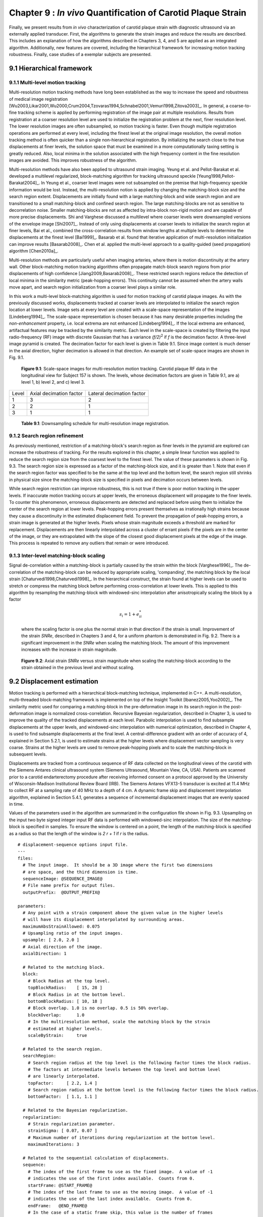 =============================================================
Chapter 9 : *In vivo* Quantification of Carotid Plaque Strain
=============================================================

.. sectnum::
  :prefix: 9.

Finally, we present results from *in vivo* characterization of carotid plaque
strain with diagnostic ultrasound via an externally applied transducer.  First,
the algorithms to generate the strain images and reduce the results are
described.  This includes an explanation of how the algorithms described in
Chapters 3, 4, and 5 are applied as an integrated algorithm.
Additionally, new features are covered, including the hierarchical framework for
increasing motion tracking robustness.
Finally, case studies of a exemplar subjects are presented.

.. |scalespace| replace:: Fig. 9.1

.. |scalespace_long| replace:: **Figure 9.1**

.. |companding| replace:: Fig. 9.2

.. |companding_long| replace:: **Figure 9.2**

.. |displacement_sequence_options| replace:: Fig. 9.3

.. |displacement_sequence_options_long| replace:: **Figure 9.3**

.. |strain_sequence_options| replace:: Fig. 9.4

.. |strain_sequence_options_long| replace:: **Figure 9.4**

.. |plaque_regions| replace:: Fig. 9.5

.. |plaque_regions_long| replace:: **Figure 9.5**

.. |strain_axial_plot| replace:: Fig. 9.6

.. |strain_axial_plot_long| replace:: **Figure 9.6**

.. |strain_shear_plot| replace:: Fig. 9.7

.. |strain_shear_plot_long| replace:: **Figure 9.7**

.. |strain_lateral_plot| replace:: Fig. 9.8

.. |strain_lateral_plot_long| replace:: **Figure 9.8**

.. |strain_metric_plots| replace:: Fig. 9.9

.. |strain_metric_plots_long| replace:: **Figure 9.9**

.. |hypoechoic| replace:: Fig. 9.10

.. |hypoechoic_long| replace:: **Figure 9.10**

.. |geometry| replace:: Fig. 9.11

.. |geometry_start| replace:: Figure 9.11

.. |geometry_long| replace:: **Figure 9.11**

.. |turbulence| replace:: Fig. 9.12

.. |turbulence_start| replace:: Figure 9.12

.. |turbulence_long| replace:: **Figure 9.12**

.. |wallshear| replace:: Fig. 9.13

.. |wallshear_start| replace:: Figure 9.13

.. |wallshear_long| replace:: **Figure 9.13**

.. |shadowing| replace:: Fig. 9.14

.. |shadowing_long| replace:: **Figure 9.14**

.. |out_of_plane| replace:: Fig. 9.15

.. |out_of_plane_long| replace:: **Figure 9.15**



.. |downsampling_schedule| replace:: Table 9.1

.. |downsampling_schedule_long| replace:: **Table 9.1**

~~~~~~~~~~~~~~~~~~~~~~
Hierarchical framework
~~~~~~~~~~~~~~~~~~~~~~

Multi-level motion tracking
===========================

Multi-resolution motion tracking methods have long been established as the way to
increase the speed and robustness of medical image registration
[Wu2003,Likar2001,Wu2000,Crum2004,Tzovaras1994,Schnabel2001,Vemuri1998,Zitova2003]_.
In general, a coarse-to-fine tracking scheme is applied by performing
registration of the image pair at multiple resolutions.  Results from
registration at a coarser resolution level are used to initialize the
registration problem at the next, finer resolution level.  The lower resolution
images are often subsampled, so motion tracking is faster.  Even
though multiple registration operations are performed at every level, including
the finest level at the original image resolution, the overall motion tracking
method is often quicker than a single non-hierarchical registration.  By
initializing the search close to the true displacements at finer levels, the
solution space that must be examined in a more computationally taxing setting
is greatly reduced.  Also, local minima in the solution associated with the high
frequency content in the fine resolution images are avoided.  This improves
robustness of the algorithm.

Multi-resolution methods have also been applied to ultrasound strain imaging.  Yeung
et al. and Pellot-Barakat et al. developed a multilevel regularized,
block-matching algorithm for tracking ultrasound speckle
[Yeung1998,Pellot-Barakat2004]_.  In Yeung et al., coarser level images
were not subsampled on the premise that high-frequency speckle information would
be lost.  Instead, the multi-resolution notion is applied by changing the
matching-block size and the search region extent.  Displacements are initially
found with a large matching-block and wide search region and are transitioned to a
small matching-block and confined search region.  The large matching-blocks are
not as sensitive to decorrelation noise.  Smaller matching-blocks are not as
affected by intra-block non-rigid motion and are capable of more precise
displacements.  Shi and Varghese discussed a multilevel where coarser levels
were downsampled versions of the envelope image [Shi2007]_.  Instead of only
using displacements at coarser levels to initialize the search region at finer
levels, Bai et al., combined the cross-correlation results from window lengths
at multiple levels to determine the displacements at the finest level
[Bai1999]_.  Basarab et al. found that iterative application of
multi-resolution initialization can improve results [Basarab2008]_.  Chen et al.
applied the multi-level approach to a quality-guided (seed propagation)
algorithm [Chen2010a]_.

Multi-resolution methods are particularly useful when imaging arteries, where
there is motion discontinuity at the artery wall.  Other block-matching motion
tracking algorithms often propagate match-block search regions from prior
displacements of high confidence [Jiang2009,Basarab2008]_.  These restricted
search regions reduce the detection of local minima in the similarity metric
(peak-hopping errors).  This continuity cannot be assumed when the artery walls
move apart, and search region initialization from a coarser level plays a
similar role.


In this work a multi-level block-matching algorithm is used for motion tracking
of carotid plaque images.  As with the previously discussed works, displacements
tracked at coarser levels are interpolated to initialize the search region
location at lower levels.  Image sets at every level are created with a
scale-space representation of the images [Lindeberg1994]_.  The scale-space
representation is chosen because it has many desirable properties including the
*non-enhancement* property, i.e.  local extrema are not enhanced
[Lindeberg1994]_.  If the local extrema are enhanced, artifactual features may
be tracked by the similarity metric.  Each level in the scale-space is created
by filtering the input radio-frequency (RF) image with discrete Gaussian that
has a variance *(f/2)*\ :sup:`2` if *f* is the decimation factor.  A three-level
image pyramid is created.  The decimation factor for each level is given in
|downsampling_schedule|.  Since image content is much denser in the axial
direction, higher decimation is allowed in that direction.  An example set of
scale-space images are shown in |scalespace|.

.. image:: images/scalespace.png
  :align: center
  :width: 16cm
  :height: 5.16cm
.. highlights::

  |scalespace_long|:  Scale-space images for multi-resolution motion tracking.
  Carotid plaque RF data in the longitudinal view for Subject 157 is shown.
  The levels, whose decimation factors are given in |downsampling_schedule|,
  are a) level 1, b) level 2, and c) level 3.

=========== ========================= ===========================
Level        Axial decimation factor  Lateral decimation factor
----------- ------------------------- ---------------------------
1            3                        2
2            2                        1
3            1                        1
=========== ========================= ===========================

.. highlights::

  |downsampling_schedule_long|: Downsampling schedule for multi-resolution
  image registration.

Search region refinement
========================

As previously mentioned, restriction of a matching-block's search region as
finer levels in the pyramid are explored can increase the robustness of
tracking.  For the results explored in this chapter, a simple linear function
was applied to reduce the search region size from the coarsest level to the finest level.
The value of these parameters is shown in |displacement_sequence_options|.  The
search region size is expressed as a factor of the matching-block size, and it is
greater than 1.  Note that even if the search region factor was specified to be
the same at the top level and the bottom level, the search region still shrinks
in physical size since the matching-block size is specified in pixels and
decimation occurs between levels.

While search region restriction can improve robustness, this is not true if
there is poor motion tracking in the upper levels.  If inaccurate motion
tracking occurs at upper levels, the erroneous displacement will propagate to
the finer levels.  To counter this phenomenon, erroneous displacements are detected and
replaced before using them to initialize the center of the search region at
lower levels.  Peak-hopping errors present themselves as irrationally high
strains because they cause a discontinuity in the estimated displacement field.
To prevent the propagation of peak-hopping errors, a strain image is generated
at the higher levels.  Pixels whose strain magnitude exceeds a threshold are
marked for replacement.  Displacements are then linearly interpolated across a
cluster of errant pixels if the pixels are in the center of the image, or they
are extrapolated with the slope of the closest good displacement pixels at the
edge of the image.  This process is repeated to remove any outliers that remain
or were introduced.

Inter-level matching-block scaling
=====================================

Signal de-correlation within a matching-block is partially caused by the strain within
the block [Varghese1996]_.  The de-correlation of the matching-block can be
reduced by appropriate scaling, 'companding',  the matching block by the local strain
[Chaturvedi1998,Chaturvedi1998]_.  In the hierarchical construct, the strain
found at higher levels can be used to stretch or compress the matching block
before performing cross-correlation at lower levels.  This is applied to this
algorithm by resampling the matching-block with windowed-sinc interpolation
after anisotropically scaling the block by a factor

.. math:: s_i = 1 + e_{ii}^*

.. epigraph::

  where the scaling factor is one plus the normal strain in that direction if the
  strain is small.  Improvement of the strain *SNRe*, described in
  Chapters 3 and 4, for a uniform phantom is demonstrated in |companding|.  There
  is a significant improvement in the *SNRe* when scaling the matching block.  The
  amount of this improvement increases with the increase in strain magnitude.

.. image:: images/companding.png
  :align: center
  :width: 10cm
  :height: 7.49cm
.. highlights::

  |companding_long|: Axial strain *SNRe* versus strain magnitude when scaling
  the matching-block according to the strain obtained in the previous level and
  without scaling.

~~~~~~~~~~~~~~~~~~~~~~~
Displacement estimation
~~~~~~~~~~~~~~~~~~~~~~~

Motion tracking is performed with a hierarchical block-matching technique,
implemented in C++.  A multi-resolution, multi-threaded block-matching
framework is implemented on top of the Insight Toolkit [Ibanez2005,Yoo2002]_.
The similarity metric used for comparing a matching-block in the pre-deformation
image in its search region in the post-deformation image is normalized
cross-correlation.  Recursive Bayesian regularization, described in Chapter 3,
is used to improve the quality of the tracked displacements at each level.
Parabolic interpolation is used to find subsample displacements at the upper
levels, and windowed-sinc interpolation with numerical optimization, described in
Chapter 4, is used to find subsample displacements at the final level.
A central-difference gradient with an order of accuracy of 4, explained in
Section 5.2.1, is used to estimate strains at the higher levels where
displacement vector sampling is very coarse.  Strains at the higher levels are
used to remove peak-hopping pixels and to scale the matching-block in subsequent
levels.  

Displacements are tracked from a continuous sequence of RF data collected on the
longitudinal views of the carotid with the Siemens Antares clinical ultrasound
system (Siemens Ultrasound, Mountain View, CA, USA).  Patients are scanned prior
to a carotid endarterectomy procedure after receiving informed consent on a protocol approved by the
University of Wisconsin-Madison Institutional Review Board (IRB).  The Siemens Antares
VFX13-5 transducer is excited at 11.4 MHz to collect RF at a sampling rate of 40
MHz to a depth of 4 cm.  A dynamic frame skip and displacement interpolation
algorithm, explained in Section 5.4.1, generates a sequence of incremental
displacement images that are evenly spaced in time.

Values of the parameters used in the algorithm are summarized in the
configuration file shown in |displacement_sequence_options|.
Upsampling on the input two byte signed integer input RF data is performed with
windowed-sinc interpolation.  The size of the matching-block is specified in
samples.  To ensure the window is centered on a point, the length of the
matching-block is specified as a radius so that the length of the window is *2 r
+ 1* if *r* is the radius.

::

  # displacement-sequence options input file.
  ---
  files:
    # The input image.  It should be a 3D image where the first two dimensions
    # are space, and the third dimension is time.
    sequenceImage: @SEQUENCE_IMAGE@
    # File name prefix for output files.
    outputPrefix:  @OUTPUT_PREFIX@

  parameters:
    # Any point with a strain component above the given value in the higher levels
    # will have its displacement interpolated by surrounding areas.
    maximumAbsStrainAllowed: 0.075
    # Upsampling ratio of the input images.
    upsample: [ 2.0, 2.0 ]
    # Axial direction of the image.
    axialDirection: 1

    # Related to the matching block.
    block:
      # Block Radius at the top level.
      topBlockRadius:    [ 15, 28 ]
      # Block Radius in at the bottom level.
      bottomBlockRadius: [ 10, 18 ]
      # Block overlap. 1.0 is no overlap. 0.5 is 50% overlap.
      blockOverlap:      1.0
      # In the multiresolution method, scale the matching block by the strain
      # estimated at higher levels.
      scaleByStrain:     true

    # Related to the search region.
    searchRegion:
      # Search region radius at the top level is the following factor times the block radius.
      # The factors at intermediate levels between the top level and bottom level
      # are linearly interpolated.
      topFactor:     [ 2.2, 1.4 ]
      # Search region radius at the bottom level is the following factor times the block radius.
      bottomFactor:  [ 1.1, 1.1 ]

    # Related to the Bayesian regularization.
    regularization:
      # Strain regularization parameter.
      strainSigma: [ 0.07, 0.07 ]
      # Maximum number of iterations during regularization at the bottom level.
      maximumIterations: 3

    # Related to the sequential calculation of displacements.
    sequence:
      # The index of the first frame to use as the fixed image.  A value of -1
      # indicates the use of the first index available.  Counts from 0.
      startFrame: @START_FRAME@
      # The index of the last frame to use as the moving image.  A value of -1
      # indicates the use of the last index available.  Counts from 0.
      endFrame:   @END_FRAME@
      # In the case of a static frame skip, this value is the number of frames
      # to between the fixed and moving frame during analysis.  In the case of
      # a dynamic frame skip, i.e. doDynamicFrameSkip = true, the following
      # value is the maximum number of frames to skip.
      frameSkip:          6
      # Use a dynamic frame skip.  See also 'frameSkip'.  If this value is set
      # to true, the frame skip is varied throughout the sequence by using the
      # strain between the fixed and moving image.
      doDynamicFrameSkip: true
      # In a dynamic frame skip analysis, the maximum absolute strain *in the axial direction* that should be observed in
      # a frame skip for best quality.  This value should be the maximum strain
      # that good motion tracking is expected.  The observed maximum strain is
      # smaller than this value, then the frame skip is increased.
      maximumAbsFrameStrain: 0.05
      # In a dynamic frame skip analysis, the percentage of pixels that are
      # allowed over the maximumABSFrameStrain before the frame skip is
      # decreased.
      percentFrameStrainOverMaximumStrain: 2.0
      # We crop the region for the above two strain characteristics to be examined
      # by the following fractional values on both the upper and lower bounds of
      # both directions.
      dynamicStrainCharacteristicsCrop: [ 0.1, 0.30 ]
      # Number of iterations when calculating the inverse displacement for
      # calculating incremental displacements from larger frame skips.
      inverseDeformationIterations: 15
  ...

.. highlights::

  |displacement_sequence_options_long|: Relevant sections from the algorithm configuration file
  for motion tracking used to analyze the plaques studied in this chapter.

~~~~~~~~~~~~~~~~~
Strain estimation
~~~~~~~~~~~~~~~~~

Eulerian incremental frame-to-frame strains at the final level are estimated
using the modified least squares estimator described in Section 5.2.3.  Prior to
strain estimation, the displacements are filtered with a small 3×3 median filter
to remove outliers.  Parameters of the strain sequence estimation are shown in
the configuration file, |strain_sequence_options|.  Note that the output file
names contain a reference to the input data they were derived from, a version
stamp, and a description of their content.  The version stamp is from a source
code versioning system (VCS) and is a unique identifier that can be used to
obtain the state of the source code when the given results were produced.  The
input data identifier, source code version, and algorithmic parameters in the
configuration file constitute full provenance of the analysis, which ensures
repeatability and reproducibility.

::

  # strain-sequence options input file.
  ---
  # The file path prefix.  The input is assumed to be
  #   <filePrefix>_Version_<version_stamp>_DisplacementVectorSequence.mha
  # or
  #   <filePrefix>_Version_<version_stamp>_TrackedMovingFrame*DisplacementVectors.mha
  # The output will be
  #   <filePrefix>_Version_<version_stamp>_StrainTensorSequence.mha
  #   <filePrefix>_Version_<version_stamp>_OrderedPrincipalStrainSequence.mha
  #   <filePrefix>_Version_<version_stamp>_EstimatedStrainTensorSequence.mha
  #   <filePrefix>_Version_<version_stamp>_EstimatedOrderedPrincipalStrainSequence.mha
  # or
  #   <filePrefix>_Version_<version_stamp>_TrackedMovingFrame*StrainTensors.mha
  #   <filePrefix>_Version_<version_stamp>_TrackedMovingFrame*OrderedPricipalStrains.mha
  #   <filePrefix>_Version_<version_stamp>_TrackedMovingFrame*EstimatedStrainTensors.mha
  #   <filePrefix>_Version_<version_stamp>_TrackedMovingFrame*EstimatedOrderedPrincipalStrains.mha
  filePrefix: @FILE_PREFIX@
  # The method used to calculate the gradient.  Valid values are "GRADIENT" for a
  # numerical gradient calculation or "BSPLINE" for a B-spline approximation
  # gradient. "LEASTSQUARES" for modified linear least squares.
  method: LEASTSQUARES
  # The ratio of B-spline control points to displacement points.  One value for
  # each direction.  This parameter is only relevant when method = BSPLINE.
  bSplineControlPointRatio: [1.2, 1.1]
  # The radius for performing median filtering on the displacement components.
  # Each value with the isotropic radius for the corresponding radius component.
  # A value of 0 indicates no median filtering will be applied.
  displacementMedianFilterRadius: [1, 1]
  # The radius for calculating the linear least squares line fit when calculating
  # the displacement gradients.  This parameter is only relevant when method =
  # LEASTSQUARES.
  leastSquaresStrainRadius: [3, 3]
  ...

.. highlights::

  |strain_sequence_options_long|: Configuration file showing the parameters used
  to calculate incremental strain tensor images from the sequence if incremental
  tracked displacements.

~~~~~~~~~~~~~~~~~~~~~~~~~~~~~~~~~
Calculation of derived quantities
~~~~~~~~~~~~~~~~~~~~~~~~~~~~~~~~~

The final purpose of non-invasive *in vivo* characterization of carotid plaque
deformation is to generate a quantity that indicates vulnerability to failure or
plaque rupture, thrombogenesis, and ultimately ischemic burden.  A number of
quantities are derived from the strain tensor over the cardiac cycle as
potential indicators of plaque vulnerability.  First, ROIs that segment the plaque are
created by a radiologist.  These ROIs are drawn in a B-Mode image generated from
the same RF data used to perform motion tracking.  B-Modes and color flow images
taken with clinical imaging features of the scanning system at the time of
acquisition are also available to the radiologist to help distinguish
atherosclerotic plaque from the lumen and surrounding tissues.  Three
end-diastolic frames in a dataset are segmented, which delineates two complete
cardiac cycles.  Contiguous regions are segmented in the image at end-diastole.
Often there will be two components corresponding to an anterior and posterior
component.  However, a highly stenotic plaque may be segmented as a single
connected component.  Also, due to acoustic shadowing, a plaque may be
subdivided into more than two connected components where the echo signal has reasonable
amplitudes.

A binary connected component image is transformed into a mesh.  Strains tensors
and displacement vectors are accumulated on particles in the mesh as described
in Section 5.4.2.  Eigen analysis is performed on the accumulated strain tensors
to calculate the principal strains, described in Section 5.3.1.  The principal strains are
used to evaluate the strain metrics: maximum
principal strain, maximum shear strain, total strain energy, and distortional
energy.  The motivation and definitions of these strain metrics is
discussed in Section 5.3.3.  To summarize, these metrics define scalars derived
from the second-rank tensor that serve as yield criteria, quantities such that if they
exceed a threshold, the material will begin to fail.  The maximum principal
strain suggests that the tissue can only withstand a certain normal strain.
Maximum shear strain assumes the material can only withstand a certain shear
strain.  For a given strain tensor, there is one direction where the maximum
normal strain occurs and the maximum shear strain occurs, and the maximum
principle and shear strain give the values of these quantites in that direction.
Total strain energy and distortional energy yield criteria imply that failure is
an energy dependent process.  Plaque is a complex material that contains
cholesterolic, fibrous, calcific, smooth muscle, and hemorrhagic components connected into an
amorphous mass.  It is also living tissue that dynamically changes its content and
connectedness in response to processes like remodeling and inflammation.  Therefore, it is difficult to predict *a priori* which yield
criteria best decribes the failure process.

.. image:: images/strain_axial_plot.png
  :align: center
  :width: 10cm
  :height: 7.45cm
.. highlights::

  |strain_axial_plot_long|:  Axial strain over the cardiac cycle for 20 randomly
  selected particles from ROIs highlighted in |geometry|.

.. image:: images/strain_shear_plot.png
  :align: center
  :width: 10cm
  :height: 7.65cm
.. highlights::

  |strain_shear_plot_long|:  Shear strain over the cardiac cycle for 20 randomly
  selected particles from ROIs highlighted in |geometry|.

.. image:: images/strain_lateral_plot.png
  :align: center
  :width: 10cm
  :height: 7.70cm
.. highlights::

  |strain_lateral_plot_long|:  Shear strain over the cardiac cycle for 20 randomly
  selected particles from ROIs highlighted in |geometry|.


Plots of the strain components and strain metrics for Subject 157 are shown in
|strain_axial_plot| - |strain_metric_plots|.  Twenty randomly selected
particles, i.e. mesh points, in the ROIs shown in |geometry| are singled out and
their accumulated strain values plotted against time.  Possibly due to movement
in and out of the imaging plane or motion tracking errors, a drift in the
accumulated strain is often observed [Shi2007]_.  When there is significant
out-of-plane motion, this drift may be explained by the fact that a particle is
not accumulating over the same volume of tissue.  To compensate for this, the
offset at the end of the cycle is linearly removed from every curve.  All
quantities should start from zero and return to zero if the system is
steady-state.  While is true in that the tissue obviously remains intact over
the examination, some real drift may exist due to breathing, muscle tone, etc.

Recall from Section 5.1.2 that axial strain refers the normal component of the
strain tensor along the axis of the ultrasound beam.  In this case, |geometry|,
the ultrasound axial direction is to some degree aligned with the radial
direction of the vessel.  As blood pressure increases, compression is expected
in the radial direction [Hansen2010]_, which is consistent with the mostly
negative strains observed at systole in |strain_axial_plot|.

In contrast, the shear strains shown in |strain_shear_plot|, are primarily
positive.  As indicated by the displacement vectors in |geometry|\ a), the
tissue is consistently sheared from left-to-right in the image,
inferior-to-superior in the subject, for both the anterior and posterior ROI.
The magnitude of the shear strain is higher than the axial or lateral strains in
|strain_axial_plot| or |strain_lateral_plot|.

Lateral strains in |strain_lateral_plot| demonstrate systole and diastole clearly
as with the other plots, but do not have a consistent sign.   Some strains are
positive, which indicates stretching (Chapter 5).  The orientation of the plaque
and the mechanical loading it experiences does not consistently align with the
lateral transducer direction, which explains this variance.

Components of the strain tensor can have positive or negative sign, but all
strain metrics should be strictly positive.  This is true for all the strain
metrics in |strain_metric_plots|.  If this was not true, strain estimation
noise or excessive out-of-plane motion could be suspected.  All metrics show a
high strain during systole with a slow retraction during diastole.  The
separation of high strains is accented in the distortional energy plot of
|strain_metric_plots|\ d) because of squared terms in its expression.  The
piecewise linear pattern in all plots is attributed to the dynamic frame skip
technique, Section 5.4.1.  The linearity validates the incremental displacement
interpolation algorithm in Section 5.4.1, and the increased duration of the
piecewise segments during diastole shows shows success in the automatic strain
assessment method.  Some improvements could be made to the automatic strain
assessment method to decrease the frame skip slightly at the end of systole
here.

.. image:: images/strain_metric_plots.png
  :align: center
  :width: 16cm
  :height: 14.0cm
.. highlights::

  |strain_metric_plots_long|: Strain metrics over the cardiac cycle for 20 randomly
  selected particles from ROIs highlighted in |geometry|.
  a) Maximum principal strain, :math:`max\left\{ | \lambda_1 | , | \lambda_2 | \right\}`, 
  b) maximum shear strain, :math:`\lambda_1 - \lambda_2`,
  c) total strain energy, :math:`\frac{1}{2} E \left( \lambda_1^2 + \lambda_2^2 \right)`,
  and d) distortional energy, :math:`\frac{1}{2} E \left( \lambda_1 - \lambda_2 \right)^2`.

Over the cardiac cycle, the three components of the strain tensor, the maximum
principal strain, maximum shear strain, total strain energy, and distortional
energy vary over time and over a contiguous region.  For each of these values,
three scalar statistics are calculated per cardiac cycle.  The mean peak-to-peak
value reflects the average strain in a region.  Since material failure is likely
to occur at a location of high strain, the 90\ :sup:`th` percentile of the
peak-to-peak value is also calculated.  A 90\ :sup:`th` percentile is used
instead of the absolute maximum because outliers sometimes arise from part of
the ROI crossing into the lumen or movement out-of-plane.  Third, the standard
deviation of the particle peak-to-peak value is found.  This is because strain
heterogeneity may mark the presence of highly varying strains beyond the
resolution of the system.  These three values are found for all strain metrics
and strain components.  The mean, 90\ :sup:`th` percentile, and standard
deviation of the sum of the magnitude of the time-derivative is also computed.
The time-derivative is considered because it is hypothesized that viscoelastic
behavior may also contribute to the fatigue failure process.  Strain values for
five subjects are tabulated in Appendix B.

~~~~~~~~~~~~~~~~~~~~~~
*In vivo* case studies
~~~~~~~~~~~~~~~~~~~~~~

In this section, six *in vivo* plaque case studies are examined that demonstrate
different behaviors.  These results suggest that strain imaging may measure the end
effect of many factors that influence plaque vulnerability: composition
(|hypoechoic|), morphology, (|geometry|), hemodynamics (|turbulence|), and
angiogenesis (|wallshear|).  Limitations due to acoustic shadowing in |shadowing|, and
out-of-plane motion in |out_of_plane|, are also illustrated.

Hypoechoic plaque with high strain
==================================

.. image:: images/pat154rightbulblongcont_20091019090048_Cycle1_Version_963d653_hypoechoic.png
  :align: center
  :width: 14cm
  :height: 17.0cm
.. highlights::

  |hypoechoic_long|: A hypoechoic atherosclerotic mass, often classified as 'soft' plaque, that
  exhibit high strain throughout the plaque.  a) Accumulated displacement
  vectors (movement is primarily in superior direction), b) strain tensor
  ellipses, c) maximum absolute principal strain, d) maximum shear strain, e)
  total strain energy, and f) distortional energy.

As discussed in Section 2.3.1, hypo-echoic B-Mode presentation is associated
with lipid or hemorrhagic plaque content.  It has traditionally been
hypothesized that soft plaques may be a sign of vulnerability.  In |hypoechoic|,
a hypoechoic plaque from the right side of Subject 154 is shown to have high strains throughout the plaque.  Strain
in the posterior plaque segment (found deeper in the image), is higher than
the anterior plaque segment.  This pattern is common, and could be related to
material properties of the tissue surrounding the anterior
segment compared to the material properties surrounding the posterior segment,
or it could be related to the compression supplied by the transducer
[Maurice2008a]_.  The mean peak-to-peak maximum absolute principal strain is
0.23 and the 90\ :sup:`th` percentile is 0.41 in the posterior segment (Table B.1).
There is little difference in the distribution of the strain metrics in this
case with the possible exception of the total strain energy, which is more
reserved in the anterior segment.  This strain tensor ellipses allow
easy comprehension of the magnitude, orientation, and distribution of th strain.
The changing orientation of the ellipses explain the contours of low strain
metric amplitude in |hypoechoic|\ c)-f); low strain metric amplitude occurs as transitions in the orientation of deformation.  Displacements illustrated in |hypoechoic|\ a)
are large and predominantly lateral, which underscores the need for good lateral
tracking.

Importance of morphology
========================

.. image:: images/pat157lefticalongcont_20100111092227_Cycle1_Version_963d653_geometry.png
  :align: center
  :width: 14cm
  :height: 17.23cm
.. highlights::

  |geometry_long|: Strain pattern in an echogenically homogeneous plaque that
  varies depending on the geometry of the plaque and its position relative to
  blood flow. a) Displacement vectors, b) strain tensor ellipses, c) maximum
  absolute principal strain, d) maximum shear strain, e) total strain energy,
  and f) distortional energy.

As discussed in Section 2.2 and 2.3, the dominant focus of various imaging and other
diagnostic techniques is on identification of plaque composition.  While
composition may be an important factor in plaque vulnerability, it is not the
only factor.  In |geometry|, a plaque with a relatively homogeneous B-Mode
echogenicity is shown, which implies that its composition may be homogeneous.
However, when mechanical loading is applied via the pulse pressure, a
heterogeneous strain distribution results.  Strain is highest in the center of
the larger anterior plaque region and falls off towards its edges.  The area of
the posterior plaque segment that protrudes into the lumen experiences much
higher strain than other areas.

Subtle but significant differences in the strain metrics shown in |geometry|\
c)-f) are apparent.  The squared terms in the total strain energy and
distortional energy accentuate the locations of highest strain compared to the
maximum absolute principal strain and the maximum shear strain.  These images
are from the left side of Subject 157.

Strain with turbulent flow
==========================

.. image:: images/153.US.CV.1.13.2009.10.07.13.14.20.15625.23705888_turbulence.png
  :align: center
  :width: 14cm
  :height: 17.3cm
.. highlights::

  |turbulence_long|: High strain adjacent to turbulent flow that follows a
  narrow inlet in the ICA.  a) Color flow from the scanner interface, b) strain
  tensor ellipses, c) maximum absolute principal strain, d) maximum shear strain, e)
  total strain energy, and f) distortional energy.

|geometry_start| emphasizes that morphology is an important factor in plaque
vulnerability, and strain imaging captures that factor.  The material
composition does not independently predict plaque vulnerability as commonly
assumed, but the importance of a necrotic core, for example depends on its
location within the mechanical environment [Makris2010]_.  |turbulence_start|
suggests that hemodynamics are also a factor in plaque vulnerability.  Aliasing in the
color flow image, shown in |turbulence|\ a), can be attributed to the turbulent flow that
occurs as the blood squeezes through the small patency in the plaque at the base
of the internal carotid artery (ICA).  High strain is seen in the plaque
immediately adjacent to this location of turbulent flow.

Strain at the plaque-adventitia interface
=========================================

.. image:: images/pat156lefticalongcont_20100113095826_Cycle0_Version_963d653_wallshear.png
  :align: center
  :width: 14cm
  :height: 17.2cm
.. highlights::

  |wallshear_long|: High strain near the interface of the plaque with the
  surrounding tissue that occurs with lateral motion of the plaque.  a) Strain
  tensor ellipses, b) maximum absolute principal strain, c) maximum shear
  strain, d) axial strain, e) shear strain, f) and lateral strain.

Recall that angiogenesis has also been proposed in the literature as a possible factor leading to
plaque vulnerability [McCarthy1999,Lusby1982,Hiyama2010,Vicenzini2007]_.  As
plaques become larger, the vasa vasorum that provided blood to the artery wall
can grow to feed the enlarged tissue.  These fissures are expected to cause
instability associated with the adventitia-plaque boundary where angiogenesis
originates.  |wallshear_start| shows high strains at this location occurring during
lateral motion of the plaque that may be associated with this phenomenon.  These
images are from the left side of Subject 156.

Examining the strain tensor ellipses or the strain metric images, we easily
locate the areas of high strain.  A single component of the strain tensor does
not always provide sufficient information.  In this case, for example, the high
strain is not apparent in the axial or lateral strain images.  Note that the
ellipses are orientated at an angle of 3π/4 because of the orientation and
deformation of the plaque.  This off-axis orientation explains why the strain is
best reflected in the shear strain component in this case.  If the plaque was
orientated in a more horizontal direction relative to the transducer, the strain
would then arise in the lateral component.

Again, note that the area of the anterior plaque that protrudes into the lumen is
subject to high strains.

Calcific plaque with shadowing
==============================

.. image:: images/pat158leftbulblongcont_20100315132656_Cycle1_Version_963d653_shadowing.png
  :align: center
  :width: 15cm
  :height: 17.8cm
.. highlights::

  |shadowing_long|: Low strain in a calcific plaque, but high strain in other
  areas.  a) Displacement vectors, b) strain tensor ellipses, c) maximum
  absolute principal strain, d) maximum shear strain, e) total strain energy,
  and f) distortional energy.

It is well known that calcific plaques are associated with high acoustic
attenuation and that they are extremely stiff.  The increased attenuation explains the
acoustic shadowing on these images of the left side of Subject 158.  As the
displacement vectors indicate in |shadowing|\ a), this plaque undergoes a
torsional motion when subject to the pressure pulse.  Very little strain occurs
in the highly calcified region that causes the shadowing.  In other areas of
the plaque that appear to have heterogeneous calcification, very high strains
occur.  Examination of the strain time series suggests that this may result from a
combination of heterogeneous calcification, morphology, and hemodynamics.

This case also illustrates a limitation of non-invasive externally applied
ultrasound imaging.  Motion tracking cannot be performed when calcific plaques
attenuate the ultrasound beam to undetectable levels.  Furthermore, the 2D
imaging method can only capture a small subset of the imaging planes available.
For a heterogeneous structure like carotid plaques, a critical region may be
overlooked.  Additionally, not all components of the 3D strain tensor are
captured.  Strain imaging in the transverse plaque is made more difficult by the
motion pattern that occurs in this direction and refraction of the beam by the
artery wall [Hansen2009a,Hansen2010a]_.

Artifact from out-of-plane motion
=================================

.. image:: images/pat153lefticalongcont_20091007094020_Cycle0_Version_963d653_out_of_plane.png
  :align: center
  :width: 14cm
  :height: 17.1cm
.. highlights::

  |out_of_plane_long|: High accumulated strain artifacts attributable to
  out-of-plane motion. a) Displacement vectors, b) strain tensor ellipses, c) maximum
  absolute principal strain, d) maximum shear strain, e) total strain energy,
  and f) distortional energy.

Finally, a case where artifactual high strains occur with data from the left
side of Subject 153 is displayed in |out_of_plane|.  At the edge of ROIs such as
this one, the vessel is twisting away from the plane of the transducer.  This has
multiple negative effects.  Out-of-plane motion is increased, which causes
signal decorrelation and increases strain image noise.  Out-of-plane
motion also means a particle does not track the same volume of tissue over time.
Furthermore, orientation of the principal axes of the strains accumulated may
differ, which will not result in the correct accumulation of the strain tensor.


~~~~~~~~~~
References
~~~~~~~~~~

